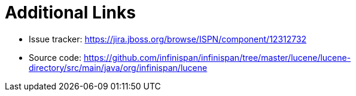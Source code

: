 [id="additional-links_{context}"]
= Additional Links

* Issue tracker: link:https://jira.jboss.org/browse/ISPN/component/12312732[]
* Source code: link:https://github.com/infinispan/infinispan/tree/master/lucene/lucene-directory/src/main/java/org/infinispan/lucene[]